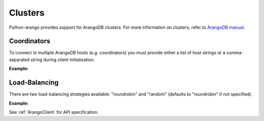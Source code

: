 Clusters
--------

Python-arango provides support for ArangoDB clusters. For more information on
clusters, refer to `ArangoDB manual`_.

.. _ArangoDB manual: https://docs.arangodb.com

Coordinators
============

To connect to multiple ArangoDB hosts (e.g. coordinators) you must provide
either a list of host strings or a comma-separated string during client
initialization.

**Example:**

.. testcode::

    from arango import ArangoClient

    # Single instance
    client = ArangoClient(hosts='http://localhost:8529')

    # Multiple instances (option 1: list)
    client = ArangoClient(hosts=['http://host1:8529', 'http://host2:8529'])

    # Multiple instances (option 2: comma-separated string)
    client = ArangoClient(hosts='http://host1:8529,http://host2:8529')

Load-Balancing
==============

There are two load-balancing strategies available: "roundrobin" and "random"
(defaults to "roundrobin" if not specified).

**Example:**

.. testcode::

    from arango import ArangoClient

    hosts = ['http://host1:8529', 'http://host2:8529']

    # Round-robin
    client = ArangoClient(hosts=hosts, host_resolver='roundrobin')

    # Random
    client = ArangoClient(hosts=hosts, host_resolver='random')

See :ref:`ArangoClient` for API specification.
